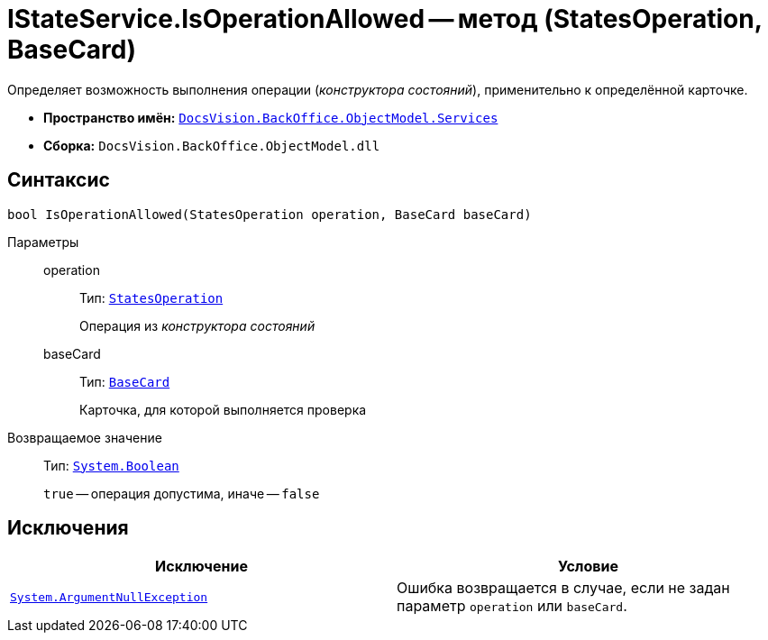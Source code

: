 = IStateService.IsOperationAllowed -- метод (StatesOperation, BaseCard)

Определяет возможность выполнения операции (_конструктора состояний_), применительно к определённой карточке.

* *Пространство имён:* `xref:api/DocsVision/BackOffice/ObjectModel/Services/Services_NS.adoc[DocsVision.BackOffice.ObjectModel.Services]`
* *Сборка:* `DocsVision.BackOffice.ObjectModel.dll`

== Синтаксис

[source,csharp]
----
bool IsOperationAllowed(StatesOperation operation, BaseCard baseCard)
----

Параметры::
operation:::
Тип: `xref:api/DocsVision/BackOffice/ObjectModel/StatesOperation_CL.adoc[StatesOperation]`
+
Операция из _конструктора состояний_

baseCard:::
Тип: `xref:api/DocsVision/BackOffice/ObjectModel/BaseCard_CL.adoc[BaseCard]`
+
Карточка, для которой выполняется проверка

Возвращаемое значение::
Тип: `http://msdn.microsoft.com/ru-ru/library/system.boolean.aspx[System.Boolean]`
+
`true` -- операция допустима, иначе -- `false`

== Исключения

[cols=",",options="header"]
|===
|Исключение |Условие
|`http://msdn.microsoft.com/ru-ru/library/system.argumentnullexception.aspx[System.ArgumentNullException]` |Ошибка возвращается в случае, если не задан параметр `operation` или `baseCard`.
|===
